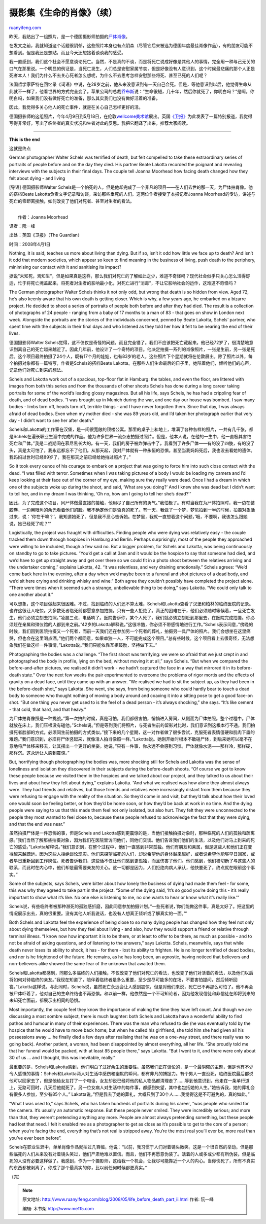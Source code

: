 .. _200805_life_before_death_part_ii:

摄影集《生命的肖像》（续）
=============================================

`ruanyifeng.com <http://www.ruanyifeng.com/blog/2008/05/life_before_death_part_ii.html>`__

昨天，我贴出了一组照片，是一个德国摄影师拍摄的\ `尸体肖像 <http://www.ruanyifeng.com/blog/2008/05/life_before_death.html>`__\ 。

在发文之前，我就知道这个话题很阴郁，这些照片本身也有点阴森（尽管它后来被选为德国年度最佳肖像作品），有的朋友可能不想看到。但是我还是想贴，而且今天还想接着谈谈我的感受。

我一直感到，我们这个社会不愿意谈论死亡。当然，不是真的不谈，而是将死亡说成好像是其他人的事情，完全用一种与己无关的口气在那里说。一个明显的例证是，当死亡发生，人们总是安慰家属节哀，但是好像没有人意识到，这个时候最悲痛的那个人正是死者本人！我们为什么不去关心死者怎么想呢，为什么不去思考怎样安慰那些将死、甚至已死的人们呢？

法国哲学家萨特在回忆录《词语》中说，在28岁之前，他从来没意识到有一天自己会死。但是，等他意识到以后，他觉得生命从此就不一样了，他看世界的方式完全变了。苹果公司的总裁\ `乔布斯 <http://money.cnn.com/galleries/2008/fortune/0803/gallery.jobsqna.fortune/4.html>`__\ 说：”生命很短，几十年，然后你就死了，你明白吗？”是啊，你明白吗，如果我们没有做好死亡的准备，那么其实我们也没有做好活着的准备。

因此，我觉得多关心他人的死亡事件，就是在关心自己怎样更好的活。

德国摄影师的这组照片，今年4月9日到5月18日，在伦敦\ `wellcome美术馆 <http://www.wellcomecollection.org/exhibitionsandevents/exhibitions/lifebeforedeath/index.htm>`__\ 展出。英国\ `《卫报》 <http://www.guardian.co.uk/society/2008/apr/01/society.photography>`__\ 为此发表了一篇特别报道，我觉得写得非常好，写出了临终者的真实状况和生者对此的反思。我把它翻译了出来，推荐大家阅读。


=============

**This is the end**

这就是终点

German photographer Walter Schels was terrified of death, but felt
compelled to take these extraordinary series of portraits of people
before and on the day they died. His partner Beate Lakotta recorded the
poignant and revealing interviews with the subjects in their final days.
The couple tell Joanna Moorhead how facing death changed how they felt
about dying - and living

[导语] 德国摄影师Walter
Schels是一个怕死的人，但是他却完成了一个非凡的项目——在人们去世的那一天，为尸体拍肖像。他的搭档Beate
Lakotta负责文字记录和访谈，采访那些垂死的人们。这两位作者接受了本报记者Joanna
Moorhead的专访，讲述与死亡的零距离接触，如何改变了他们对死者、甚至对生者的看法。

| 
|  作者：Joanna Moorhead

译者：阮一峰

出处：英国《卫报》（The Guardian）

时间：2008年4月1日

Nothing, it is said, teaches us more about living than dying. But if so,
isn’t it odd how little we face up to death? And isn’t it odd that
modern societies, which appear so keen to find meaning in the business
of living, push death to the periphery, minimising our contact with it
and sanitising its impact?

据说”未知死，焉知生”，但是如果真是这样，那么我们对死亡的了解如此之少，难道不奇怪吗？现代社会似乎只关心怎么活得舒适，忙于将死亡掩盖起来，将死者对生者的影响最小化，对死亡进行”消毒”，不让它影响社会的运作，这难道不奇怪吗？

The German photographer Walter Schels thinks it not only odd, but wrong
that death is so hidden from view. Aged 72, he’s also keenly aware that
his own death is getting closer. Which is why, a few years ago, he
embarked on a bizarre project. He decided to shoot a series of portraits
of people both before and after they had died. The result is a
collection of photographs of 24 people - ranging from a baby of 17
months to a man of 83 - that goes on show in London next week. Alongside
the portraits are the stories of the individuals concerned, penned by
Beate Lakotta, Schels’ partner, who spent time with the subjects in
their final days and who listened as they told her how it felt to be
nearing the end of their lives.

德国摄影师Walter
Schels觉得，这不仅仅是奇怪的问题，而且完全错了。我们不应该把死亡藏起来。他已经72岁了，很清楚地意识到离自己的死亡越来越近了。因此几年前，他设计了一个奇特的项目。他决定拍摄一系列的肖像照片，一张是生前，另一张是死后。这个项目最终拍摄了24个人，既有17个月的娃娃，也有83岁的老人。这些照片下个星期就将在伦敦展出。除了照片以外，每个拍摄对象都有一篇特写，作者是Schels的搭档Beate
Lakotta。在那些人们生命最后的日子里，她陪着他们，倾听他们的心声，记录他们对死亡到来的想法。

Schels and Lakotta work out of a spacious, top-floor flat in Hamburg:
the tables, and even the floor, are littered with images from both this
series and from the thousands of other shoots Schels has done during a
long career taking portraits for some of the world’s leading glossy
magazines. But all his life, says Schels, he has had a crippling fear of
death, and of dead bodies. “I was brought up in Munich during the war,
and one day our house was bombed. I saw many bodies - limbs torn off,
heads torn off, terrible things - and I have never forgotten them. Since
that day, I was always afraid of dead bodies. Even when my mother died -
she was 89 years old, and I’d taken her photograph earlier that very day
- I didn’t want to see her after death.”

Schels和Lakotta的工作室在汉堡，是一间很宽敞的顶楼公寓。那里的桌子上和地上，堆满了各种各样的照片，一共有几千张，都是Schels在漫长职业生涯中完成的作品。他为许多世界一流杂志拍摄过照片。但是，他本人说，在他的一生中，他一直极其害怕死亡和尸体。”我是二战期间在慕尼黑长大的。有一天，我们的房子被炸弹击中了。我看到了许多尸体——有的没了四肢，有的没了头，真是太可怕了。我永远都忘不了他们。从那天起，我对尸体就有一种永恒的恐惧。甚至当我妈妈死后，我也没去看她的遗体。我妈妈过世时已经89岁了，我在那天之前已经给她拍过照片了。”

So it took every ounce of his courage to embark on a project that was
going to force him into such close contact with the dead. “I was filled
with terror. Sometimes when I was taking pictures of a body I would be
loading my camera and I’d keep looking at their face out of the corner
of my eye, making sure they really were dead. Once I had a dream in
which one of the subjects woke up during the shoot, and said, ‘What are
you doing?’ And I knew she was dead but I didn’t want to tell her, and
in my dream I was thinking, ‘Oh no, how am I going to tell her she’s
dead?’”

因此，为了完成这个项目，同尸体做最直接的接触，他用尽了自己所有的勇气。”我怕极了。有时当我在为尸体拍照时，我一边在装胶卷，一边用眼角的余光看着他们的脸。我不确定他们是否真的死了。有一天，我做了一个梦，梦见拍到一半的时候，拍摄对象活过来，说：’你在干嘛？’。我知道她死了，但是我不忍心告诉她。在梦里，我就一直想着这个问题，’哦，不要啊，我该怎么跟她说，她已经死了呢？’”

Logistically, the project was fraught with difficulties. Finding people
who were dying was relatively easy - the couple tracked them down
through hospices in Hamburg and Berlin. Perhaps surprisingly, most of
the people they approached were willing to be included, though a few
said no. But a bigger problem, for Schels and Lakotta, was being
continuously on standby to go to take pictures. “You’d get a call at 3am
and it would be the hospice to say that someone had died, and we’d have
to get up straight away and get over there so we could fit in a photo
shoot between the relatives arriving and the undertaker coming,”
explains Lakotta, 42. “It was relentless, and very draining
emotionally.” Schels agrees: “We’d come back here in the evening, after
a day when we’d maybe been to a funeral and shot pictures of a dead
body, and we’d sit here crying and drinking whisky and wine.” Both agree
they couldn’t possibly have completed the project alone. “There were
times when it seemed such a strange, unbelievable thing to be doing,”
says Lakotta. “We could only talk to one another about it.”

可以想象，这个项目做起来很困难。不过，找到临终的人们还不算太难，Schels和Lakotta查看了汉堡和柏林的临终医院的记录。也许这很让人吃惊，大多数死者临死前都愿意参加拍摄，只有一些人拒绝了。真正的困难在于，他们必须随时等候着，一旦死亡发生，他们必须立刻去拍照。”凌晨三点，电话响了。医院告诉你，某个人死了，我们就必须立刻赶到那里去，在医院完成拍摄。你必须赶在亲属和殡仪馆的人都到来之前。”42岁的Lakotta解释说。”这很冷酷，你必须不带感情地进行工作。”Schels表示同意，”傍晚的时候，我们回到医院拍摄又一个死者，而前一天我们还在参加另一个死者的葬礼，拍摄另一具尸体的照片。我们会想坐在这里痛哭，但也会在这里喝点酒。”他们两个都同意，如果单独一人，不可能完成这个项目。”总有些时候，这个项目看上去很奇怪，无法想象我们在做这样一件事情，”Lakotta说。”我们只能依靠互相鼓励，坚持做下去。”

Photographing the bodies was a challenge. “The first shoot was
terrifying: we were so afraid that we just crept in and photographed the
body in profile, lying on the bed, without moving it at all,” says
Schels. “But when we compared the before-and-after pictures, we realised
it didn’t work - we hadn’t captured the face in a way that mirrored it
in its before-death state.” Over the next few weeks the pair
experimented to overcome the problems of rigor mortis and the effects of
gravity on a dead face, until they came up with an answer. “We realised
we had to sit the subject up, as they had been in the before-death
shot,” says Lakotta. She went, she says, from being someone who could
hardly bear to touch a dead body to someone who thought nothing of
moving a body around and coaxing it into a sitting pose to get a good
face-on shot. “But one thing you never get used to is the feel of a dead
person - it’s always shocking,” she says. “It’s like cement - that cold,
that hard, and that heavy.”

为尸体拍肖像照是一种挑战。”第一次拍的时候，真是可怕。我们都很害怕，悄悄进入房间，从侧面为尸体拍照。整个过程中，尸体就放在床上，我们压根没有碰他。”Schels说。”但是等到我们将照片，与死者生前的留影对比时，我们意识到这根本行不通。我们拍摄死者脸部的方式，必须同生前拍摄的方式类似。”接下来的几个星期，这一对作者做了很多尝试，克服死者表情僵硬和肌肉下垂的难题。”我们意识到，必须将尸体竖起来，就像活人拍肖像照一样。”Lakotta说。她刚开始时根本不敢碰尸体，到后来她可以毫不在意地将尸体移来移去，让其摆出一个更好的坐姿。她说，”只有一件事，你永远不会感到习惯。尸体就像水泥——那样冷，那样硬，那样沉。这永远让人感到震惊。”

But, horrifying though photographing the bodies was, more shocking still
for Schels and Lakotta was the sense of loneliness and isolation they
discovered in their subjects during the before-death shoots. “Of course
we got to know these people because we visited them in the hospices and
we talked about our project, and they talked to us about their lives and
about how they felt about dying,” explains Lakotta. “And what we
realised was how alone they almost always were. They had friends and
relatives, but those friends and relatives were increasingly distant
from them because they were refusing to engage with the reality of the
situation. So they’d come in and visit, but they’d talk about how their
loved one would soon be feeling better, or how they’d be home soon, or
how they’d be back at work in no time. And the dying people were saying
to us that this made them feel not only isolated, but also hurt. They
felt they were unconnected to the people they most wanted to feel close
to, because these people refused to acknowledge the fact that they were
dying, and that the end was near.”

虽然拍摄尸体是一件恐怖的事，但是Schels and
Lakotta感到更震惊的是，当他们接触拍摄对象时，那种临死的人们的孤独和疏离感。”我们当然了解那些拍摄对象，因为我们在医院里访问他们，同他们交谈。他们告诉我们他们的生活，以及他们对马上到来的死亡的感受。”Lakotta解释说。”我们意识到，在整个过程中，他们一直感到非常孤独。他们有朋友和亲属，但是这些人和他们正在变得越来越疏远。因为这些人拒绝谈论现实。他们来探望临死的人们，却说希望他的身体越来越好，或者说希望他能够早日回家，或者早日重新回到工作岗位。死者告诉我们，这些话不仅让他们感到更孤独，而且伤害了他们。他们感到，他们被切断了与这些人的联系，而此时在内心中，他们却是最需要亲友的关心。这一切都是因为，人们拒绝向病人承认，他快要死了，终点就在眼前这个事实。”

Some of the subjects, says Schels, were bitter about how lonely the
business of dying had made them feel - for some, this was why they
agreed to take part in the project. “Some of the dying said, ‘It’s so
good you’re doing this - it’s really important to show what it’s like.
No one else is listening to me, no one wants to hear or know what it’s
really like.’”

Schels说，有些临终者被那种濒死的孤独感折磨，因此同意参加拍摄计划。”一些死者说，’你们能做这件事，真是太好了。把这里的情况展示出去，真的很重要。没有其他人听我说话，也没有人想真正倾听或了解真实的一面。’”

Both Schels and Lakotta feel the experience of being close to so many
dying people has changed how they feel not only about dying themselves,
but how they feel about living - and also, how they would support a
friend or relative through terminal illness. “I know now how important
it is to be there, or at least to offer to be there, as much as possible
- and to not be afraid of asking questions, and of listening to the
answers,” says Lakotta. Schels, meanwhile, says that while death never
loses its ability to shock, it has - for them - lost its ability to
frighten. He is no longer terrified of dead bodies, and nor is he
frightened of the future. He remains, as he has long been, an agnostic,
having noticed that believers and non-believers alike showed the same
fear of the unknown that awaited them.

Schels和Lakotta都感到，同那么多临终的人们接触，不仅改变了他们对死亡的看法，也改变了他们对活着的看法，以及他们以后将如何对待临终的亲友。”我现在知道了，陪伴着临终者是多么重要，至少是尽可能多的在场，不要害怕提问，然后倾听回答。”Lakotta这样说。与此同时，Schels说，虽然死亡永远会让人感到震惊，但是对他们来说，死亡已不再那么可怕了。他不再会被尸体吓着了，他对自己的生命终结也不再恐惧。和以前一样，他依然是一个不可知论者，因为他发现信徒和非信徒在即将到来的未知死亡面前，都展示出相同的恐惧。

Most importantly, the couple feel they know the importance of making the
time they have left count. And though we are discussing a most sombre
subject, there is much laughter: both Schels and Lakotta have a
wonderful ability to find pathos and humour in many of their
experiences. There was the man who refused to die (he was eventually
told by the hospice that he would have to move back home; but when he
called his girlfriend, she told him she had given all his possessions
away … he finally died a few days after realising that he was on a
one-way street, and there really was no going back). Another patient, a
woman, had been disappointed by almost everything, all her life. “She
proudly told me that her funeral would be packed, with at least 85
people there,” says Lakotta. “But I went to it, and there were only
about 30 of us … and I thought, this was inevitable, really.”

最重要的是，Schels和Lakotta感到，他们明白了过好余生的重要性。虽然我们正在谈论的，是一个最阴郁的主题，但是也有不少令人感慨的事情：Schels和Lakotta两人对生活中感伤和幽默的瞬间，都有非凡的捕捉力。有个男人一直没死，临终医院最后都说他可以回家去了，但是他给女友打了一个电话，女友却说已经将他的私人物品都清理走了……等到他意识到，他走在一条单行道上，无路可回时，几天后他就死了。另一位女病人对生活中的每件事，都感到失望，其中也包括她的人生。”她告诉我，她的葬礼会有很多人参加，至少有85个人。”
Lakotta说。”但是我去了她的葬礼，大概只到了30个人……我觉得这是不可避免的，真的如此。”

“What I was used to,” says Schels, who has taken hundreds of portraits
during his career, “was people who smiled for the camera. It’s usually
an automatic response. But these people never smiled. They were
incredibly serious; and more than that, they weren’t pretending anything
any more. People are almost always pretending something, but these
people had lost that need. I felt it enabled me as a photographer to get
as close as it’s possible to get to the core of a person; when you’re
facing the end, everything that’s not real is stripped away. You’re the
most real you’ll ever be, more real than you’ve ever been before”.

Schels在职业生涯中，单单肖像作品就拍过几百幅。他说：”以前，我习惯于人们对着镜头微笑。这是一个很自然的举动。但是那些临死的人们从来没有对着镜头笑过，他们严肃地难以置信。而且，他们不再愿意伪装了。活着的人或多或少都有所伪装，但是临死的人没有必要这样做了。我感到，作为一个摄影师，这给我一个机会，让我尽可能靠近一个人的内心。当你快死了，所有不真实的东西都被剥离了。你成了那个最真实的你，比以前任何时候都更真实。”

（完）

.. note::
    原文地址: http://www.ruanyifeng.com/blog/2008/05/life_before_death_part_ii.html 
    作者: 阮一峰 

    编辑: 木书架 http://www.me115.com